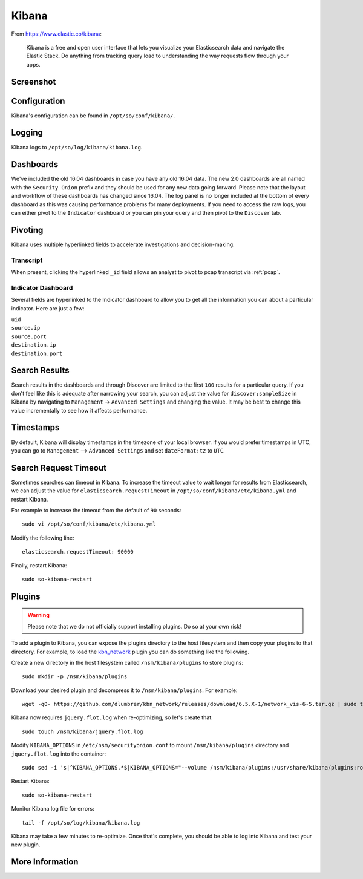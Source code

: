 .. _kibana:

Kibana
======

From https://www.elastic.co/kibana:

    Kibana is a free and open user interface that lets you visualize your Elasticsearch data and navigate the Elastic Stack. Do anything from tracking query load to understanding the way requests flow through your apps.

Screenshot
----------
.. image:: https://user-images.githubusercontent.com/1659467/87230185-168e3180-c37c-11ea-90a5-57c9d2f34f7b.png
    :target: https://user-images.githubusercontent.com/1659467/87230185-168e3180-c37c-11ea-90a5-57c9d2f34f7b.png

Configuration
-------------

Kibana's configuration can be found in ``/opt/so/conf/kibana/``.

Logging
-------

Kibana logs to ``/opt/so/log/kibana/kibana.log``.

Dashboards
----------

We've included the old 16.04 dashboards in case you have any old 16.04 data. The new 2.0 dashboards are all named with the ``Security Onion`` prefix and they should be used for any new data going forward. Please note that the layout and workflow of these dashboards has changed since 16.04. The log panel is no longer included at the bottom of every dashboard as this was causing performance problems for many deployments. If you need to access the raw logs, you can either pivot to the ``Indicator`` dashboard or you can pin your query and then pivot to the ``Discover`` tab.

Pivoting
--------

Kibana uses multiple hyperlinked fields to accelerate investigations and decision-making:

Transcript
~~~~~~~~~~

When present, clicking the hyperlinked ``_id`` field allows an analyst to pivot to pcap transcript via :ref:`pcap`.

.. image:: https://github.com/Security-Onion-Solutions/securityonion/wiki/images/kibana_pcap.png
    :target: https://github.com/Security-Onion-Solutions/securityonion/wiki/images/kibana_pcap.png

Indicator Dashboard
~~~~~~~~~~~~~~~~~~~

Several fields are hyperlinked to the Indicator dashboard to allow you to get all the information you can about a particular indicator. Here are just a few:

| ``uid``
| ``source.ip``
| ``source.port``
| ``destination.ip``
| ``destination.port``

Search Results
--------------

Search results in the dashboards and through Discover are limited to the first ``100`` results for a particular query. If you don't feel like this is adequate after narrowing your search, you can adjust the value for ``discover:sampleSize`` in Kibana by navigating to ``Management`` -> ``Advanced Settings`` and changing the value. It may be best to change this value incrementally to see how it affects performance.

Timestamps
----------

By default, Kibana will display timestamps in the timezone of your local browser. If you would prefer timestamps in UTC, you can go to ``Management`` --> ``Advanced Settings`` and set ``dateFormat:tz`` to ``UTC``.

Search Request Timeout
----------------------

Sometimes searches can timeout in Kibana. To increase the timeout value to wait longer for results from Elasticsearch, we can adjust the value for ``elasticsearch.requestTimeout`` in ``/opt/so/conf/kibana/etc/kibana.yml`` and restart Kibana.

For example to increase the timeout from the default of ``90`` seconds:

::

   sudo vi /opt/so/conf/kibana/etc/kibana.yml

Modify the following line:

::

   elasticsearch.requestTimeout: 90000

Finally, restart Kibana:

::

   sudo so-kibana-restart

Plugins
-------

.. warning::

    Please note that we do not officially support installing plugins.  Do so at your own risk!

To add a plugin to Kibana, you can expose the plugins directory to the host filesystem and then copy your plugins to that directory. For example, to load the `kbn\_network <https://github.com/dlumbrer/kbn_network>`__ plugin you can do something like the following.

Create a new directory in the host filesystem called ``/nsm/kibana/plugins`` to store plugins:

::

    sudo mkdir -p /nsm/kibana/plugins

Download your desired plugin and decompress it to ``/nsm/kibana/plugins``.  For example:

::

    wget -qO- https://github.com/dlumbrer/kbn_network/releases/download/6.5.X-1/network_vis-6-5.tar.gz | sudo tar zxv -C /nsm/kibana/plugins

Kibana now requires ``jquery.flot.log`` when re-optimizing, so let's create that:

::

    sudo touch /nsm/kibana/jquery.flot.log
    
Modify ``KIBANA_OPTIONS`` in ``/etc/nsm/securityonion.conf`` to mount ``/nsm/kibana/plugins`` directory and ``jquery.flot.log`` into the container:

::

    sudo sed -i 's|^KIBANA_OPTIONS.*$|KIBANA_OPTIONS="--volume /nsm/kibana/plugins:/usr/share/kibana/plugins:ro --volume /nsm/kibana/jquery.flot.log:/usr/share/kibana/src/ui/public/flot-charts/jquery.flot.log"|g' /etc/nsm/securityonion.conf

Restart Kibana:

::

    sudo so-kibana-restart

Monitor Kibana log file for errors:

::

    tail -f /opt/so/log/kibana/kibana.log

Kibana may take a few minutes to re-optimize.  Once that's complete, you should be able to log into Kibana and test your new plugin.

More Information
----------------

.. seealso::

    For more information about Kibana, please see https://www.elastic.co/kibana.
